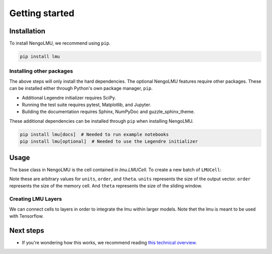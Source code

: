***************
Getting started
***************

Installation
============

To install NengoLMU, we recommend using ``pip``.

.. code:: bash

   pip install lmu

Installing other packages
-------------------------

The above steps will only install the hard dependencies.
The optional NengoLMU features require other packages.
These can be installed either through
Python's own package manager, ``pip``.

- Additional Legendre initializer
  requires SciPy.
- Running the test suite requires
  pytest, Matplotlib, and Jupyter.
- Building the documentation requires
  Sphinx, NumPyDoc and guzzle_sphinx_theme.

These additional dependencies can be installed
through ``pip`` when installing NengoLMU.

.. code-block:: bash

   pip install lmu[docs]  # Needed to run example notebooks
   pip install lmu[optional]  # Needed to use the Legendre initializer 

Usage
=====

The base class in NengoLMU is the cell contained in
`lmu.LMUCell`. To create a new batch of ``LMUCell``:

.. testcode::

   import lmu
   
   cells = lmu.LMUCell(
       units=10,
       order=256,
       theta=784,
   )

Note these are arbitrary values for ``units``, ``order``, 
and ``theta``. ``units`` represents the size of the output
vector. ``order`` represents the size of the memory cell. 
And ``theta`` represents the size of the sliding window.

Creating LMU Layers
-------------------

We can connect cells to layers
in order to integrate the lmu 
within larger models. Note thet
the lmu is meant to be used with
Tensorflow.

.. testcode::

   from tensorflow.keras.models import Sequential
   from tensorflow.keras.layers import RNN

   model = Sequential()
   layer = RNN(cells)
   model.add(layer)

Next steps
==========

* If you're wondering how this works,
  we recommend reading
  `this technical overview <http://compneuro.uwaterloo.ca/files/publications/voelker.2019.lmu.pdf>`_.
